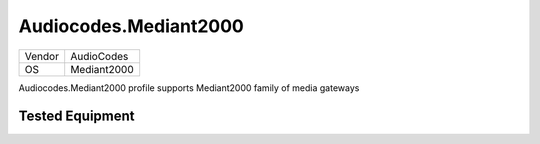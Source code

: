 Audiocodes.Mediant2000
======================

====== ===========
Vendor AudioCodes
OS     Mediant2000
====== ===========

Audiocodes.Mediant2000 profile supports Mediant2000 family of media gateways

Tested Equipment
----------------
.. supported:: Audiocodes.Mediant2000


